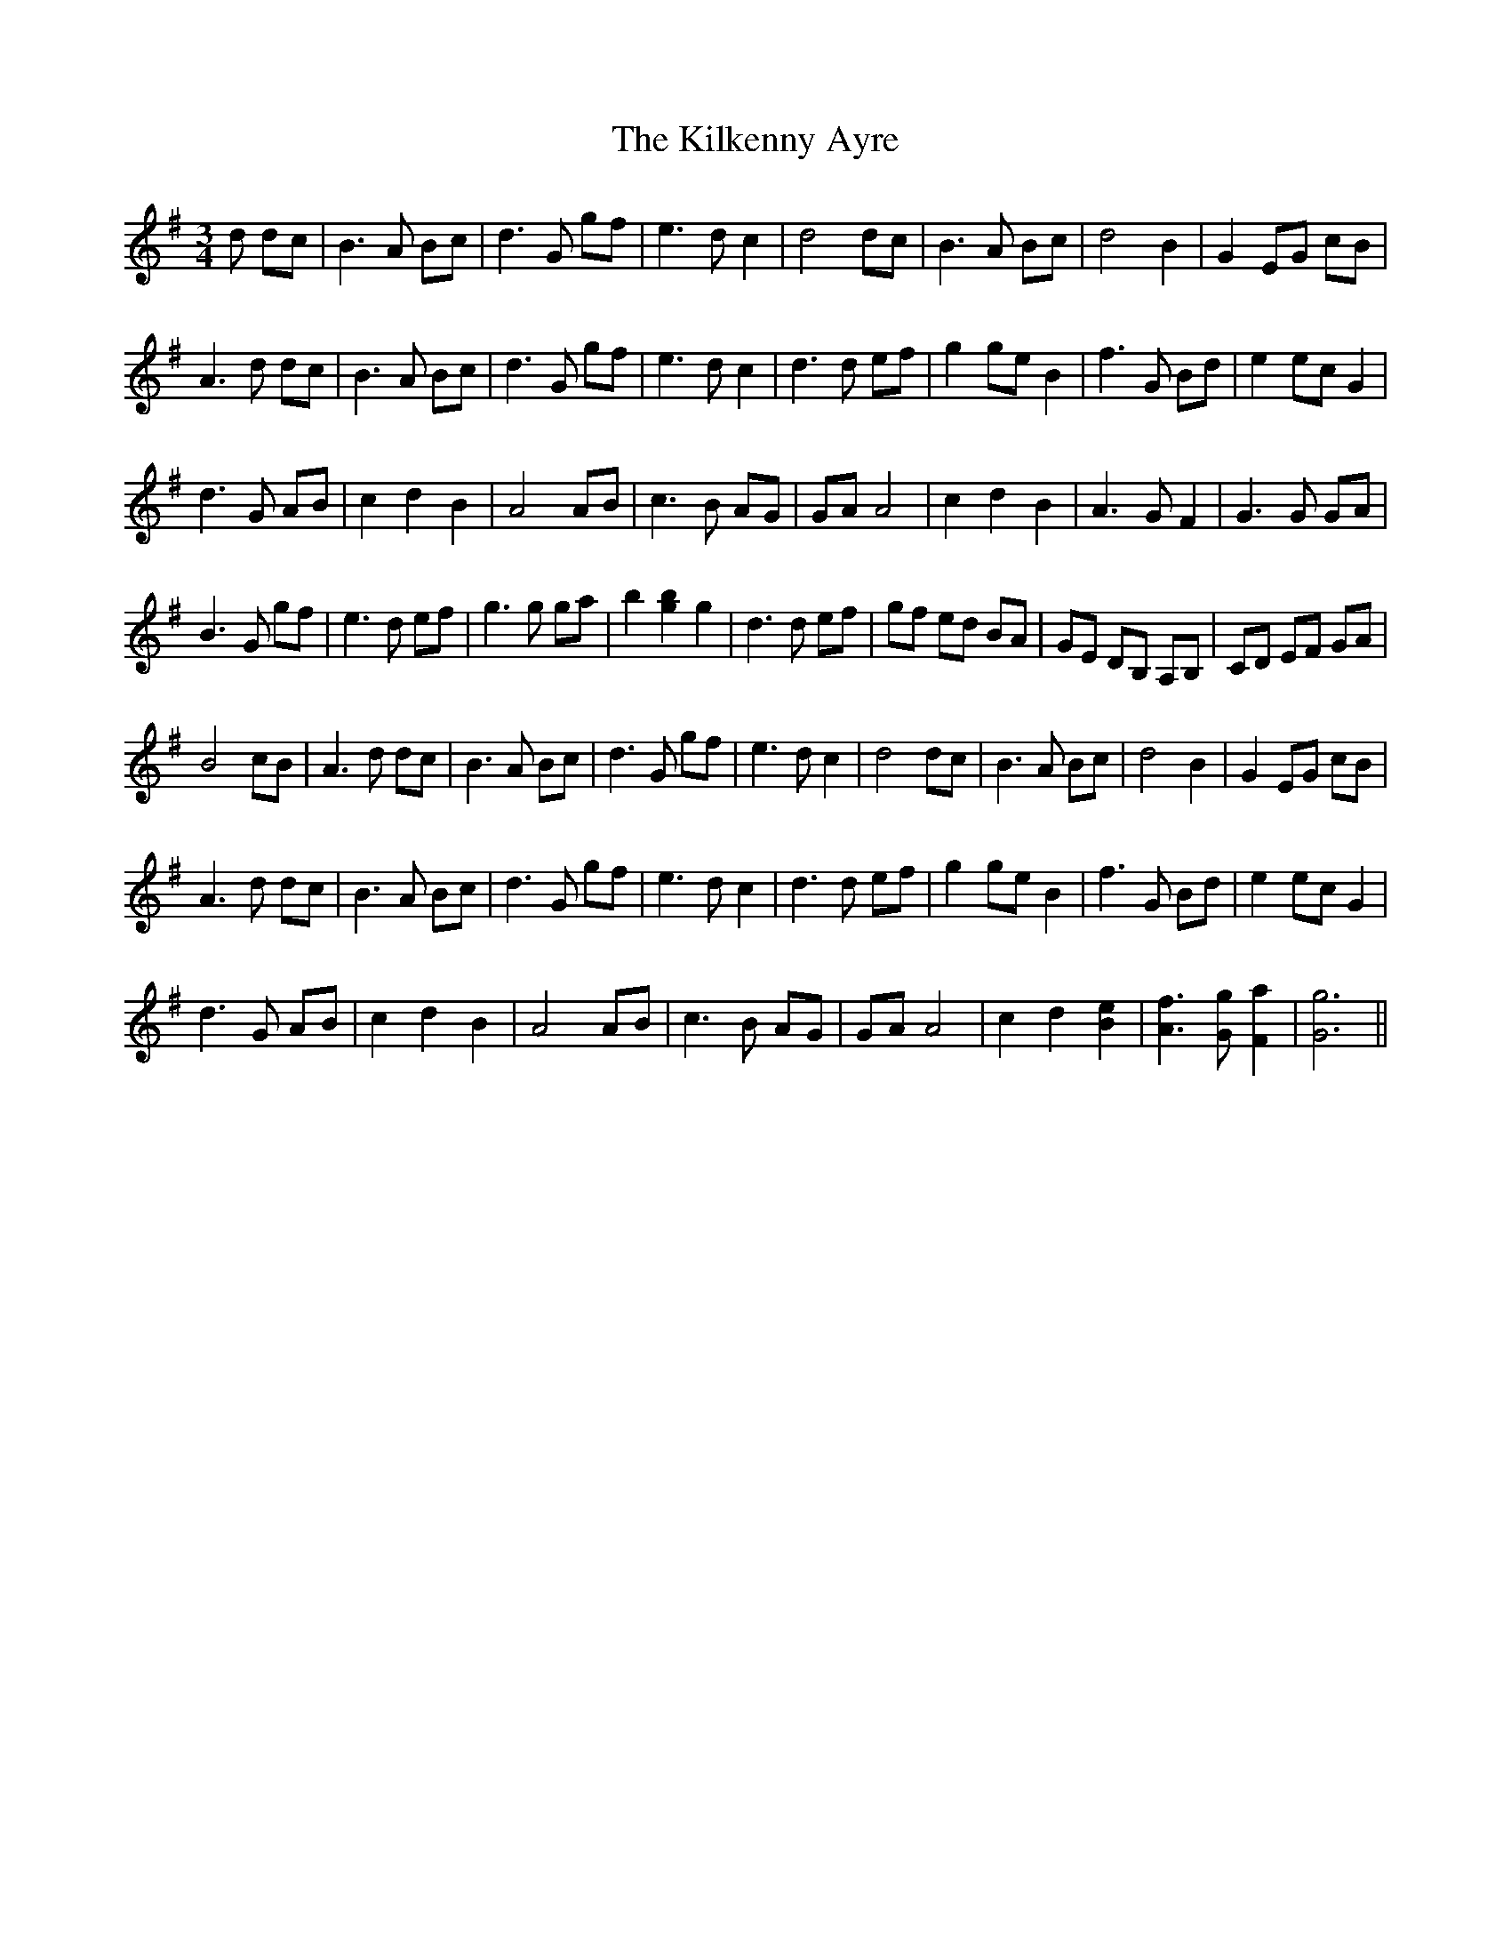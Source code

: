 X: 21579
T: Kilkenny Ayre, The
R: waltz
M: 3/4
K: Gmajor
d dc|B3 A Bc|d3 G gf|e3 d c2|d4 dc|B3 A Bc|d4 B2|G2 EG cB|
A3 d dc|B3 A Bc|d3 G gf|e3 d c2|d3 d ef|g2 ge B2|f3 G Bd|e2 ecG2|
d3 G AB|c2 d2 B2|A4 AB|c3 B AG|GA A4|c2 d2 B2|A3 G F2|G3 G GA|
B3 G gf|e3 d ef|g3 g ga|b2 [bg]2 g2|d3 d ef|gf ed BA|GE DB, A,B,|CD EF GA|
B4 cB|A3 d dc|B3 A Bc|d3 G gf|e3 d c2|d4 dc|B3 A Bc|d4 B2|G2 EG cB|
A3 d dc|B3 A Bc|d3 G gf|e3 d c2|d3 d ef|g2 ge B2|f3 G Bd|e2 ec G2|
d3 G AB|c2 d2 B2|A4 AB|c3 B AG|GA A4|c2 d2 [eB]2|[fA]3 [Gg] [aF]2|[gG]6||

